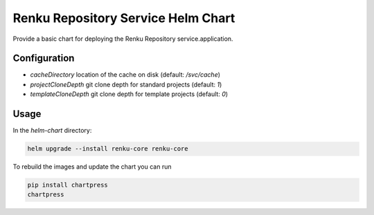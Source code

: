 Renku Repository Service Helm Chart
===================================

Provide a basic chart for deploying the Renku Repository service.application.

Configuration
-------------

- `cacheDirectory` location of the cache on disk
  (default: `/svc/cache`)
- `projectCloneDepth` git clone depth for standard projects
  (default: `1`)
- `templateCloneDepth` git clone depth for template projects
  (default: `0`)

Usage
-----

In the `helm-chart` directory:

.. code-block:: console

    helm upgrade --install renku-core renku-core


To rebuild the images and update the chart you can run

.. code-block:: console

    pip install chartpress
    chartpress

